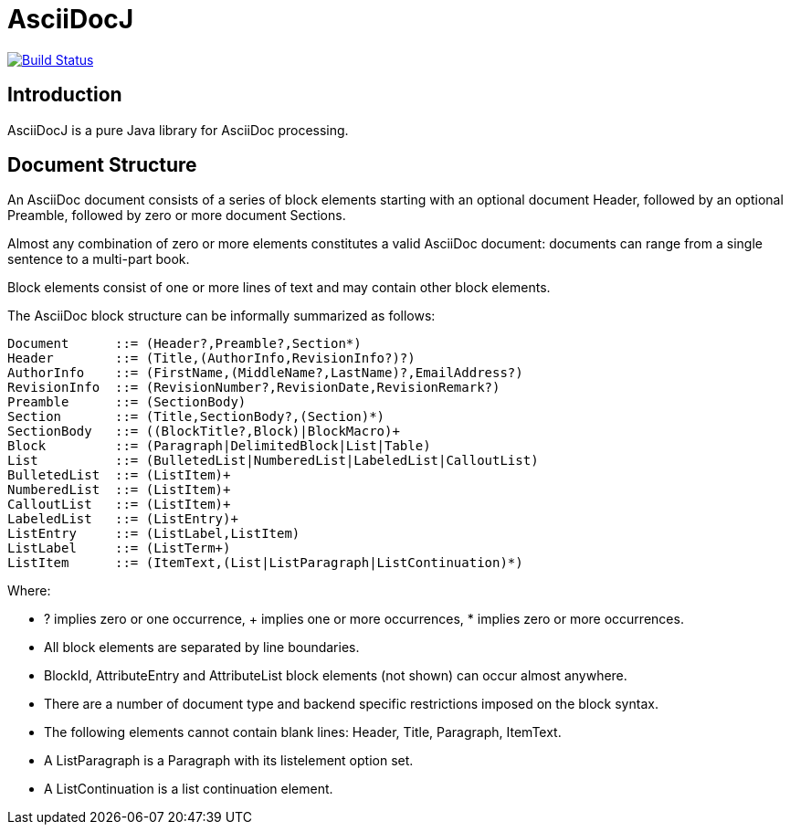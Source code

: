 = AsciiDocJ

image:https://api.travis-ci.org/asciidocj/asciidocj.png?branch=master["Build Status",link="https://travis-ci.org/asciidocj/asciidocj/"]

== Introduction
AsciiDocJ is a pure Java library for AsciiDoc processing.

== Document Structure
An AsciiDoc document consists of a series of block elements starting 
with an optional document Header, followed by an optional Preamble, 
followed by zero or more document Sections.

Almost any combination of zero or more elements constitutes a valid 
AsciiDoc document: documents can range from a single sentence to a 
multi-part book.

Block elements consist of one or more lines of text and may contain 
other block elements.

The AsciiDoc block structure can be informally summarized as follows:

--------------------------------------
Document      ::= (Header?,Preamble?,Section*)
Header        ::= (Title,(AuthorInfo,RevisionInfo?)?)
AuthorInfo    ::= (FirstName,(MiddleName?,LastName)?,EmailAddress?)
RevisionInfo  ::= (RevisionNumber?,RevisionDate,RevisionRemark?)
Preamble      ::= (SectionBody)
Section       ::= (Title,SectionBody?,(Section)*)
SectionBody   ::= ((BlockTitle?,Block)|BlockMacro)+
Block         ::= (Paragraph|DelimitedBlock|List|Table)
List          ::= (BulletedList|NumberedList|LabeledList|CalloutList)
BulletedList  ::= (ListItem)+
NumberedList  ::= (ListItem)+
CalloutList   ::= (ListItem)+
LabeledList   ::= (ListEntry)+
ListEntry     ::= (ListLabel,ListItem)
ListLabel     ::= (ListTerm+)
ListItem      ::= (ItemText,(List|ListParagraph|ListContinuation)*)
--------------------------------------

Where:

- ? implies zero or one occurrence, + implies one or more occurrences, * implies zero or more occurrences.
- All block elements are separated by line boundaries.
- BlockId, AttributeEntry and AttributeList block elements (not shown) can occur almost anywhere.
- There are a number of document type and backend specific restrictions imposed on the block syntax.
- The following elements cannot contain blank lines: Header, Title, Paragraph, ItemText.
- A ListParagraph is a Paragraph with its listelement option set.
- A ListContinuation is a list continuation element.

